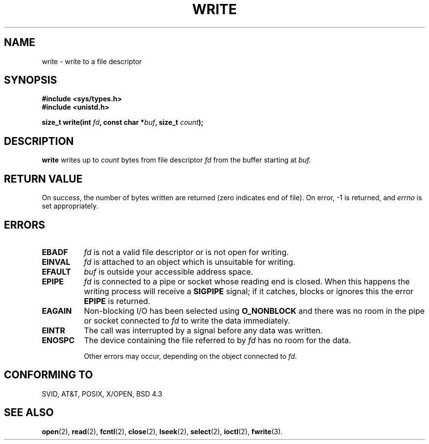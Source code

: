 .\" Hey Emacs! This file is -*- nroff -*- source.
.\"
.\" This manpage is Copyright (C) 1992 Drew Eckhardt;
.\"                               1993 Michael Haardt, Ian Jackson.
.\"
.\" Permission is granted to make and distribute verbatim copies of this
.\" manual provided the copyright notice and this permission notice are
.\" preserved on all copies.
.\"
.\" Permission is granted to copy and distribute modified versions of this
.\" manual under the conditions for verbatim copying, provided that the
.\" entire resulting derived work is distributed under the terms of a
.\" permission notice identical to this one
.\" 
.\" Since the Linux kernel and libraries are constantly changing, this
.\" manual page may be incorrect or out-of-date.  The author(s) assume no
.\" responsibility for errors or omissions, or for damages resulting from
.\" the use of the information contained herein.  The author(s) may not
.\" have taken the same level of care in the production of this manual,
.\" which is licensed free of charge, as they might when working
.\" professionally.
.\" 
.\" Formatted or processed versions of this manual, if unaccompanied by
.\" the source, must acknowledge the copyright and authors of this work.
.\"
.\" Modified Sat Jul 24 13:35:59 1993 by Rik Faith (faith@cs.unc.edu)
.\" Modified Sun Nov 28 17:19:01 1993 by Rik Faith (faith@cs.unc.edu)
.\"
.TH WRITE 2 "28 November 1993" Linux "Linux Programmer's Manual"
.SH NAME
write \- write to a file descriptor
.SH SYNOPSIS
.B #include <sys/types.h>
.br
.B #include <unistd.h>
.sp
.BI "size_t write(int " fd ", const char *" buf ", size_t " count );
.SH DESCRIPTION
.B write
writes up to
.I count
bytes from file descriptor
.I fd
from the buffer starting at
.I buf.
.SH "RETURN VALUE"
On success, the number of bytes written are returned (zero indicates end of
file).  On error, \-1 is returned, and
.I errno
is set appropriately.
.SH ERRORS
.TP 0.8i
.B EBADF
.I fd
is not a valid file descriptor or is not open for writing.
.TP
.B EINVAL
.I fd
is attached to an object which is unsuitable for writing.
.TP
.B EFAULT
.I buf
is outside your accessible address space.
.TP
.B EPIPE
.I fd
is connected to a pipe or socket whose reading end is closed. When
this happens the writing process will receive a
.B SIGPIPE
signal; if it catches, blocks or ignores this the error
.B EPIPE
is returned.
.TP
.B EAGAIN 
Non-blocking I/O has been selected using
.B O_NONBLOCK
and there was no room in the pipe or socket connected to
.I fd
to write the data immediately.
.TP
.B EINTR
The call was interrupted by a signal before any data was written.
.TP
.B ENOSPC
The device containing the file referred to by
.I fd
has no room for the data.

Other errors may occur, depending on the object connected to
.IR fd .
.SH "CONFORMING TO"
SVID, AT&T, POSIX, X/OPEN, BSD 4.3
.SH "SEE ALSO"
.BR open "(2), " read "(2), " fcntl "(2), " close (2),
.BR lseek "(2), "
.BR select "(2), " ioctl "(2), " fwrite (3).
